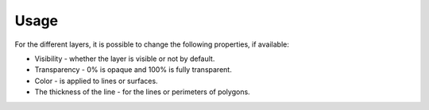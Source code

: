 Usage
=====

.. todo:: write

.. image:: img/frame-viewer.png

.. image:: img/frame-viewer-rings.png

.. image:: img/icon_open.png

.. image:: img/icon_run.png

.. image:: img/icon_map_select.png

.. image:: img/icon_map_zoom_in.png

.. image:: img/icon_map_zoom_out.png

.. image:: img/icon_map_move.png

.. image:: img/icon_map_fit.png

.. image:: img/icon_frame_distributions.png

.. image:: img/icon_frame_analogs.png

.. image:: img/icon_preferences.png

.. image:: img/frame-plot-criteria-distrib.png

.. image:: img/frame-plot-precip-distrib.png

.. image:: img/frame-list-analogs.png

.. image:: img/frame-plot-timeseries.png

.. image:: img/panel-forecasts.png

For the different layers, it is possible to change the following properties, if available:

* Visibility - whether the layer is visible or not by default.
* Transparency - 0% is opaque and 100% is fully transparent.
* Color - is applied to lines or surfaces.
* The thickness of the line - for the lines or perimeters of polygons.

.. image:: img/panel-layers.png

.. image:: img/panel-alarms.png

.. image:: img/panel-stations.png

.. image:: img/panel-caption.png

